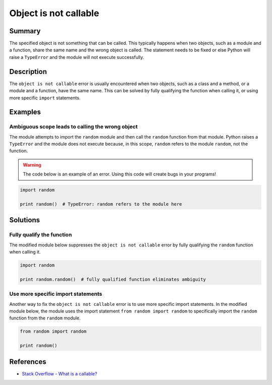 Object is not callable
======================

Summary
-------

The specified object is not something that can be called. This typically happens when two objects, such as a module and a function, share the same name and the wrong object is called. The statement needs to be fixed or else Python will raise a ``TypeError`` and the module will not execute successfully.

Description
-----------

The ``object is not callable`` error is usually encountered when two objects, such as a class and a method, or a module and a function, have the same name. This can be solved by fully qualifying the function when calling it, or using more specific ``import`` statements.

Examples
----------

Ambiguous scope leads to calling the wrong object
.................................................

The module attempts to import the ``random`` module and then call the ``random`` function from that module. Python raises a ``TypeError`` and the module does not execute because, in this scope, ``random`` refers to the module ``random``, not the function.

.. warning:: The code below is an example of an error. Using this code will create bugs in your programs!

.. code:: python

    import random

    print random()  # TypeError: random refers to the module here

Solutions
---------

Fully qualify the function
..........................

The modified module below suppresses the ``object is not callable`` error by fully qualifying the ``random`` function when calling it.

.. code:: python

    import random

    print random.random()  # fully qualified function eliminates ambiguity

Use more specific import statements
...................................

Another way to fix the ``object is not callable`` error is to use more specific import statements. In the modified module below, the module uses the import statement ``from random import random`` to specifically import the ``random`` function from the ``random`` module.

.. code:: python

    from random import random

    print random()

References
----------
- `Stack Overflow - What is a callable? <http://stackoverflow.com/questions/111234/what-is-a-callable-in-python>`_
